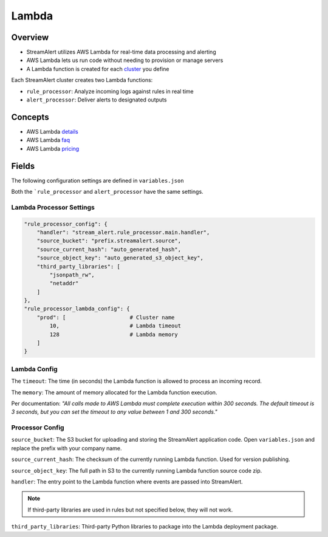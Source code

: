 Lambda
======

Overview
--------

* StreamAlert utilizes AWS Lambda for real-time data processing and alerting
* AWS Lambda lets us run code without needing to provision or manage servers
* A Lambda function is created for each `cluster <clusters.html>`_ you define

Each StreamAlert cluster creates two Lambda functions:

* ``rule_processor``: Analyze incoming logs against rules in real time
* ``alert_processor``: Deliver alerts to designated outputs

Concepts
--------
* AWS Lambda `details`_
* AWS Lambda `faq`_
* AWS Lambda `pricing`_

.. _details: https://docs.aws.amazon.com/lambda/latest/dg/welcome.html
.. _faq: https://aws.amazon.com/lambda/faqs/
.. _pricing: https://aws.amazon.com/lambda/pricing/

Fields
------

The following configuration settings are defined in ``variables.json``

Both the ```rule_processor`` and ``alert_processor`` have the same settings.

Lambda Processor Settings
~~~~~~~~~~~~~~~~~~~~~~~~~

.. code-block::

  "rule_processor_config": {
      "handler": "stream_alert.rule_processor.main.handler",
      "source_bucket": "prefix.streamalert.source",
      "source_current_hash": "auto_generated_hash",
      "source_object_key": "auto_generated_s3_object_key",
      "third_party_libraries": [
          "jsonpath_rw",
          "netaddr"
      ]
  },
  "rule_processor_lambda_config": {
      "prod": [                    # Cluster name
          10,                      # Lambda timeout
          128                      # Lambda memory
      ]
  }

Lambda Config
~~~~~~~~~~~~~

The ``timeout``: The time (in seconds) the Lambda function is allowed to process an incoming record.

The ``memory``: The amount of memory allocated for the Lambda function execution.

Per documentation: *"All calls made to AWS Lambda must complete execution within 300 seconds. The default timeout is 3 seconds, but you can set the timeout to any value between 1 and 300 seconds."*

Processor Config
~~~~~~~~~~~~~~~~

``source_bucket``: The S3 bucket for uploading and storing the StreamAlert application code.  Open ``variables.json`` and replace the prefix with your company name.

``source_current_hash``: The checksum of the currently running Lambda function.  Used for version publishing.

``source_object_key``: The full path in S3 to the currently running Lambda function source code zip.

``handler``: The entry point to the Lambda function where events are passed into StreamAlert.

.. note:: If third-party libraries are used in rules but not specified below, they will not work.

``third_party_libraries``: Third-party Python libraries to package into the Lambda deployment package.


